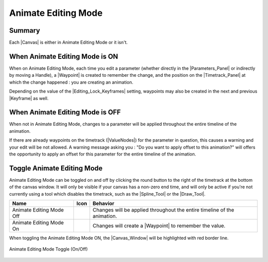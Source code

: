 .. _animation_mode:

#####################
Animate Editing Mode
#####################


Summary
-------

Each |Canvas| is either in Animate Editing Mode or it isn't.

When Animate Editing Mode is ON
-------------------------------

When on Animate Editing Mode, each time you edit a parameter (whether directly in the |Parameters_Panel| or indirectly by moving a Handle), a |Waypoint| is created to remember the change, and the position on the |Timetrack_Panel| at which the change happened : you are creating an animation.

Depending on the value of the |Editing_Lock_Keyframes| setting, waypoints may also be created in the next and previous |Keyframe| as well.

When Animate Editing Mode is OFF
--------------------------------
When not in Animate Editing Mode, changes to a parameter will be applied throughout the entire timeline of the animation.

If there are already waypoints on the timetrack (|ValueNodes|) for the parameter in question, this causes a warning and your edit will be not allowed. A warning message asking you : "Do you want to apply offset to this animation?" will offers the opportunity to apply an offset for this parameter for the entire timeline of the animation.

.. figure:: animate_editing_mode_dat/Animate_editing_mode_warning_offset.png
   :align: center
   :alt: Animate_editing_mode_warning_offset

Toggle Animate Editing Mode
---------------------------

Animate Editing Mode can be toggled on and off by clicking the round button to the right of the timetrack at the bottom of the canvas window. It will only be visible if your canvas has a non-zero end time, and will only be active if you're not currently using a tool which disables the timetrack, such as the |Spline_Tool| or the |Draw_Tool|.

+-----------------------------------------------------------------------------------------+------------------------------------+---------------------------------------------------------------------------------+
| **Name**                                                                                | **Icon**                           | **Behavior**                                                                    |
+-----------------------------------------------------------------------------------------+------------------------------------+---------------------------------------------------------------------------------+
|     Animate Editing Mode Off                                                            | |Animate_Editing_Mode_Off_Icon|    |   Changes will be applied throughout the entire timeline of the animation.      |
+-----------------------------------------------------------------------------------------+------------------------------------+---------------------------------------------------------------------------------+
|     Animate Editing Mode On                                                             | |Animate_Editing_Mode_On_Icon|     |   Changes will create a |Waypoint| to remember the value.                       |
+-----------------------------------------------------------------------------------------+------------------------------------+---------------------------------------------------------------------------------+

When toggling the Animate Editing Mode ON, the |Canvas_Window| will be highlighted with red border line.

.. figure:: animate_editing_mode_dat/Animate_editing_mode_toggle_canvas_border.gif
   :alt: Animate_editing_mode_toggle_canvas_border.gif
   :align: center

   Animate Editing Mode Toggle (On/Off)






.. |Animate_Editing_Mode_Off_Icon| image:: animate_editing_mode_dat/32px-Animate_mode_off_icon.png
.. |Animate_Editing_Mode_On_Icon| image:: animate_editing_mode_dat/32px-Animate_mode_on_icon.png

.. |Canvas| replace:: :ref:`Canvas <canvas>`
.. |Parameters_Panel| replace:: :ref:`Parameters Panel <panel_parameters>`
.. |Waypoint| replace:: :ref:`Waypoint <waypoint>`
.. |Timetrack_Panel| replace:: :ref:`Timetrack Panel <panel_timetrack>`
.. |Editing_Lock_Keyframes| replace:: :ref:`Editing Lock Keyframes <editing_lock_keyframe>`
.. |Keyframe| replace:: :ref:`Keyframe <keyframes>`
.. |ValueNodes| replace:: :ref:`ValueNodes <valuenode>`
.. |Spline_Tool| replace:: :ref:`Spline Tool <tool_spline>`
.. |Draw_Tool| replace:: :ref:`Draw Tool <tool_draw>`
.. |Canvas_Window| replace:: :ref:`Canvas Window <canvas>`